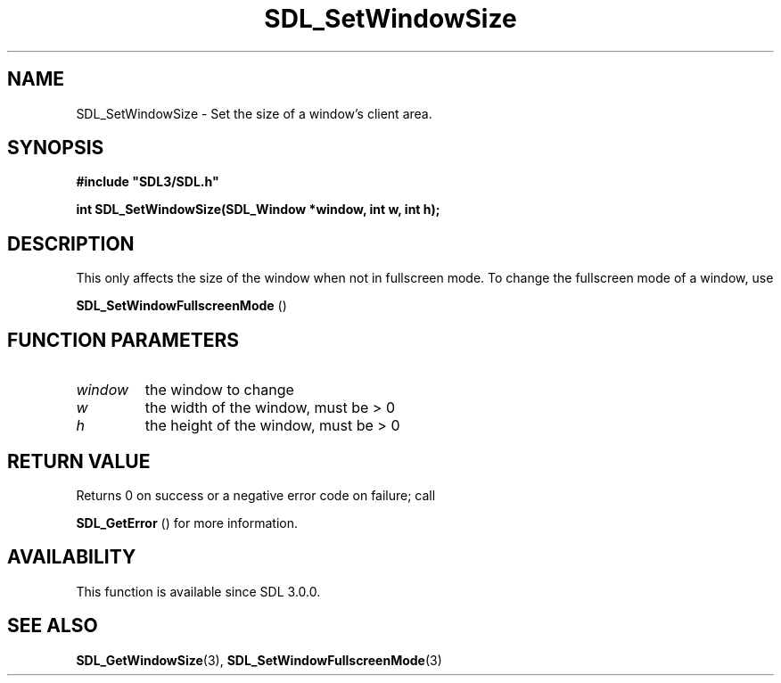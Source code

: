 .\" This manpage content is licensed under Creative Commons
.\"  Attribution 4.0 International (CC BY 4.0)
.\"   https://creativecommons.org/licenses/by/4.0/
.\" This manpage was generated from SDL's wiki page for SDL_SetWindowSize:
.\"   https://wiki.libsdl.org/SDL_SetWindowSize
.\" Generated with SDL/build-scripts/wikiheaders.pl
.\"  revision SDL-prerelease-3.0.0-2578-g2a9480c81
.\" Please report issues in this manpage's content at:
.\"   https://github.com/libsdl-org/sdlwiki/issues/new
.\" Please report issues in the generation of this manpage from the wiki at:
.\"   https://github.com/libsdl-org/SDL/issues/new?title=Misgenerated%20manpage%20for%20SDL_SetWindowSize
.\" SDL can be found at https://libsdl.org/
.de URL
\$2 \(laURL: \$1 \(ra\$3
..
.if \n[.g] .mso www.tmac
.TH SDL_SetWindowSize 3 "SDL 3.0.0" "SDL" "SDL3 FUNCTIONS"
.SH NAME
SDL_SetWindowSize \- Set the size of a window's client area\[char46]
.SH SYNOPSIS
.nf
.B #include \(dqSDL3/SDL.h\(dq
.PP
.BI "int SDL_SetWindowSize(SDL_Window *window, int w, int h);
.fi
.SH DESCRIPTION
This only affects the size of the window when not in fullscreen mode\[char46] To
change the fullscreen mode of a window, use

.BR SDL_SetWindowFullscreenMode
()

.SH FUNCTION PARAMETERS
.TP
.I window
the window to change
.TP
.I w
the width of the window, must be > 0
.TP
.I h
the height of the window, must be > 0
.SH RETURN VALUE
Returns 0 on success or a negative error code on failure; call

.BR SDL_GetError
() for more information\[char46]

.SH AVAILABILITY
This function is available since SDL 3\[char46]0\[char46]0\[char46]

.SH SEE ALSO
.BR SDL_GetWindowSize (3),
.BR SDL_SetWindowFullscreenMode (3)
